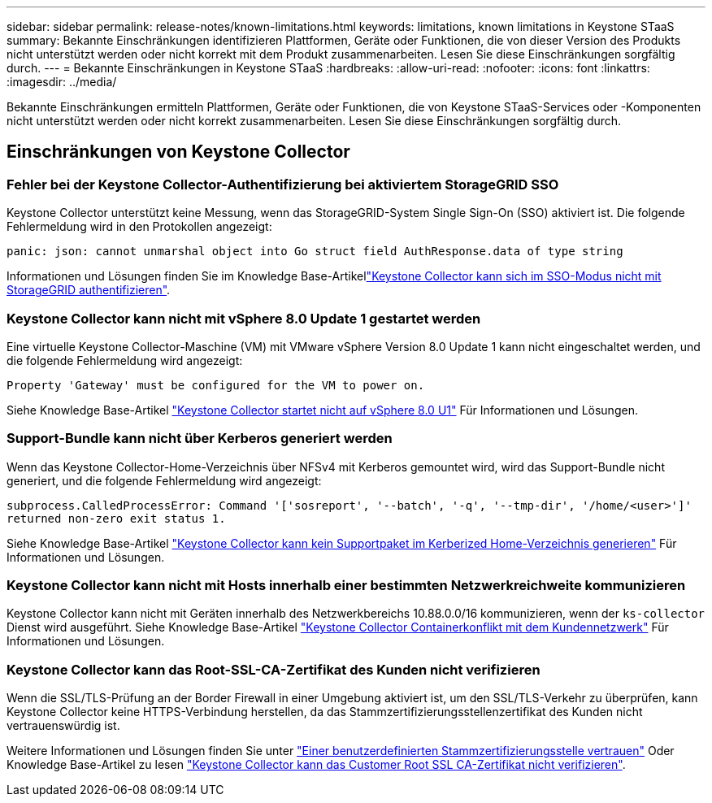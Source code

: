 ---
sidebar: sidebar 
permalink: release-notes/known-limitations.html 
keywords: limitations, known limitations in Keystone STaaS 
summary: Bekannte Einschränkungen identifizieren Plattformen, Geräte oder Funktionen, die von dieser Version des Produkts nicht unterstützt werden oder nicht korrekt mit dem Produkt zusammenarbeiten. Lesen Sie diese Einschränkungen sorgfältig durch. 
---
= Bekannte Einschränkungen in Keystone STaaS
:hardbreaks:
:allow-uri-read: 
:nofooter: 
:icons: font
:linkattrs: 
:imagesdir: ../media/


[role="lead"]
Bekannte Einschränkungen ermitteln Plattformen, Geräte oder Funktionen, die von Keystone STaaS-Services oder -Komponenten nicht unterstützt werden oder nicht korrekt zusammenarbeiten. Lesen Sie diese Einschränkungen sorgfältig durch.



== Einschränkungen von Keystone Collector



=== Fehler bei der Keystone Collector-Authentifizierung bei aktiviertem StorageGRID SSO

Keystone Collector unterstützt keine Messung, wenn das StorageGRID-System Single Sign-On (SSO) aktiviert ist. Die folgende Fehlermeldung wird in den Protokollen angezeigt:

`panic: json: cannot unmarshal object into Go struct field AuthResponse.data of type string`

Informationen und Lösungen finden Sie im Knowledge Base-Artikellink:https://kb.netapp.com/hybrid/Keystone/Collector/Keystone_Collector_fails_to_authenticate_with_StorageGRID_in_SSO_Mode["Keystone Collector kann sich im SSO-Modus nicht mit StorageGRID authentifizieren"^].



=== Keystone Collector kann nicht mit vSphere 8.0 Update 1 gestartet werden

Eine virtuelle Keystone Collector-Maschine (VM) mit VMware vSphere Version 8.0 Update 1 kann nicht eingeschaltet werden, und die folgende Fehlermeldung wird angezeigt:

`Property 'Gateway' must be configured for the VM to power on.`

Siehe Knowledge Base-Artikel link:https://kb.netapp.com/hybrid/Keystone/Collector/Keystone_Collector_fails_to_start_on_vSphere_8.0_U1["Keystone Collector startet nicht auf vSphere 8.0 U1"^] Für Informationen und Lösungen.



=== Support-Bundle kann nicht über Kerberos generiert werden

Wenn das Keystone Collector-Home-Verzeichnis über NFSv4 mit Kerberos gemountet wird, wird das Support-Bundle nicht generiert, und die folgende Fehlermeldung wird angezeigt:

`subprocess.CalledProcessError: Command '['sosreport', '--batch', '-q', '--tmp-dir', '/home/<user>']' returned non-zero exit status 1.`

Siehe Knowledge Base-Artikel https://kb.netapp.com/hybrid/Keystone/Collector/Keystone_Collector_fails_to_generate_support_bundle_on_Kerberized_home_directory["Keystone Collector kann kein Supportpaket im Kerberized Home-Verzeichnis generieren"^] Für Informationen und Lösungen.



=== Keystone Collector kann nicht mit Hosts innerhalb einer bestimmten Netzwerkreichweite kommunizieren

Keystone Collector kann nicht mit Geräten innerhalb des Netzwerkbereichs 10.88.0.0/16 kommunizieren, wenn der `ks-collector` Dienst wird ausgeführt. Siehe Knowledge Base-Artikel link:https://kb.netapp.com/hybrid/Keystone/Collector/Keystone_Collector_container_conflict_with_customer_network["Keystone Collector Containerkonflikt mit dem Kundennetzwerk"^] Für Informationen und Lösungen.



=== Keystone Collector kann das Root-SSL-CA-Zertifikat des Kunden nicht verifizieren

Wenn die SSL/TLS-Prüfung an der Border Firewall in einer Umgebung aktiviert ist, um den SSL/TLS-Verkehr zu überprüfen, kann Keystone Collector keine HTTPS-Verbindung herstellen, da das Stammzertifizierungsstellenzertifikat des Kunden nicht vertrauenswürdig ist.

Weitere Informationen und Lösungen finden Sie unter link:..//installation/configuration.html#trust-a-custom-root-ca["Einer benutzerdefinierten Stammzertifizierungsstelle vertrauen"^] Oder Knowledge Base-Artikel zu lesen link:https://kb.netapp.com/hybrid/Keystone/Collector/Keystone_Collector_cannot_verify_Customer_Root_SSL_CA_certificate["Keystone Collector kann das Customer Root SSL CA-Zertifikat nicht verifizieren"^].
